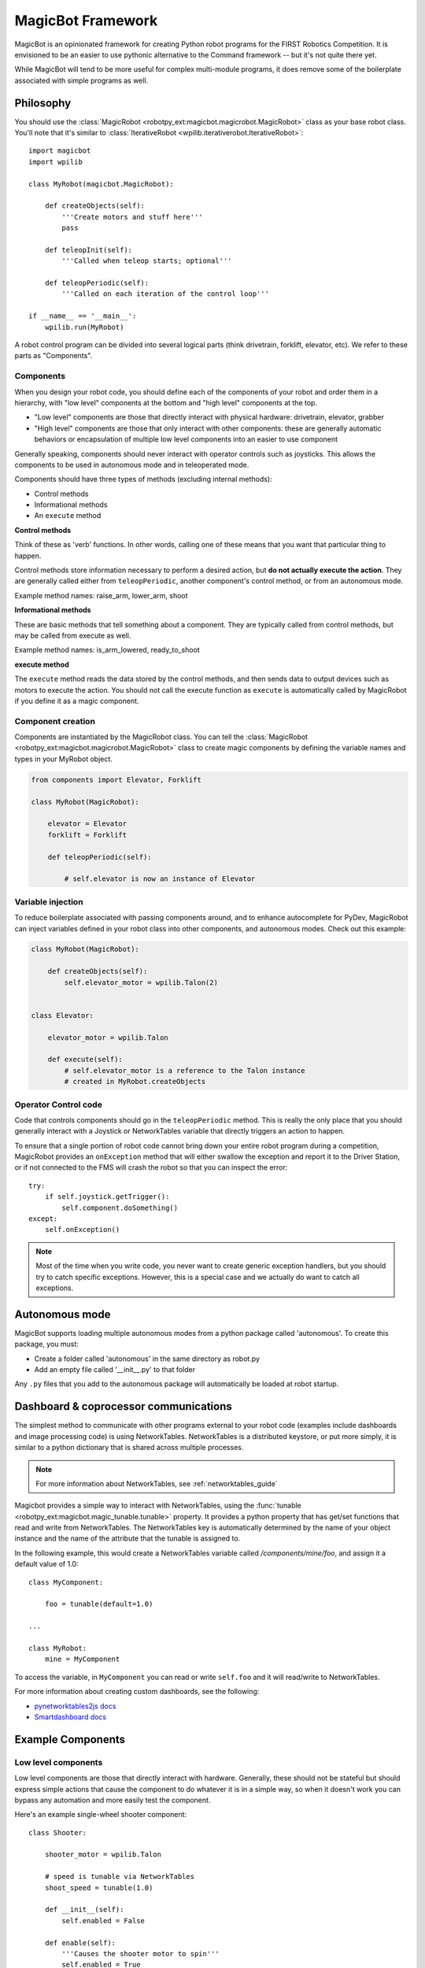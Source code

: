.. _magicbot_framework_docs:

MagicBot Framework
==================

MagicBot is an opinionated framework for creating Python robot programs for
the FIRST Robotics Competition. It is envisioned to be an easier to use
pythonic alternative to the Command framework -- but it's not quite there yet.

While MagicBot will tend to be more useful for complex multi-module programs,
it does remove some of the boilerplate associated with simple programs as
well.

Philosophy
----------

You should use the :class:`MagicRobot <robotpy_ext:magicbot.magicrobot.MagicRobot>`
class as your base robot class. You'll  note that it's similar to
:class:`IterativeRobot <wpilib.iterativerobot.IterativeRobot>`::

    import magicbot
    import wpilib

    class MyRobot(magicbot.MagicRobot):
        
        def createObjects(self):
            '''Create motors and stuff here'''
            pass
            
        def teleopInit(self):
            '''Called when teleop starts; optional'''
            
        def teleopPeriodic(self):
            '''Called on each iteration of the control loop'''
            
    if __name__ == '__main__':
        wpilib.run(MyRobot)


A robot control program can be divided into several logical parts (think
drivetrain, forklift, elevator, etc). We refer to these parts as 
"Components". 

Components
~~~~~~~~~~

When you design your robot code, you should define each of the components
of your robot and order them in a hierarchy, with "low level" components
at the bottom and "high level" components at the top.

- "Low level" components are those that directly interact with physical
  hardware: drivetrain, elevator, grabber
- "High level" components are those that only interact with other
  components: these are generally automatic behaviors or encapsulation
  of multiple low level components into an easier to use component
  
Generally speaking, components should never interact with operator controls
such as joysticks. This allows the components to be used in autonomous mode
and in teleoperated mode.

Components should have three types of methods (excluding internal methods):

- Control methods
- Informational methods
- An ``execute`` method

**Control methods**

Think of these as 'verb' functions. In other words, calling one of these means
that you want that particular thing to happen.

Control methods store information necessary to perform a desired action, but
**do not actually execute the action**. They are generally called either from
``teleopPeriodic``, another component's control method, or from an autonomous
mode.

Example method names: raise_arm, lower_arm, shoot

**Informational methods**

These are basic methods that tell something about a component. They are typically
called from control methods, but may be called from execute as well.

Example method names: is_arm_lowered, ready_to_shoot

**execute method**

The ``execute`` method reads the data stored by the control methods, and then
sends data to output devices such as motors to execute the action. You should
not call the execute function as ``execute`` is automatically called by
MagicRobot if you define it as a magic component.

Component creation
~~~~~~~~~~~~~~~~~~

Components are instantiated by the MagicRobot class. You can tell the
:class:`MagicRobot <robotpy_ext:magicbot.magicrobot.MagicRobot>` class to create
magic components by defining the variable names and types in your MyRobot object.

.. code-block:: python

    from components import Elevator, Forklift

    class MyRobot(MagicRobot):
    
        elevator = Elevator
        forklift = Forklift
        
        def teleopPeriodic(self):
            
            # self.elevator is now an instance of Elevator


Variable injection
~~~~~~~~~~~~~~~~~~

To reduce boilerplate associated with passing components around, and to
enhance autocomplete for PyDev, MagicRobot can inject variables defined
in your robot class into other components, and autonomous modes. Check
out this example:

.. code-block:: python

    class MyRobot(MagicRobot):
    
        def createObjects(self):
            self.elevator_motor = wpilib.Talon(2)
    
    
    class Elevator:
    
        elevator_motor = wpilib.Talon
        
        def execute(self):
            # self.elevator_motor is a reference to the Talon instance
            # created in MyRobot.createObjects

Operator Control code
~~~~~~~~~~~~~~~~~~~~~

Code that controls components should go in the ``teleopPeriodic`` method.
This is really the only place that you should generally interact with a
Joystick or NetworkTables variable that directly triggers an action to
happen.

To ensure that a single portion of robot code cannot bring down your entire
robot program during a competition, MagicRobot provides an ``onException``
method that will either swallow the exception and report it to the Driver
Station, or if not connected to the FMS will crash the robot so that you
can inspect the error::

    try:
        if self.joystick.getTrigger():
            self.component.doSomething()
    except:
        self.onException()
        
        
.. note:: Most of the time when you write code, you never want to create
          generic exception handlers, but you should try to catch specific
          exceptions. However, this is a special case and we actually do want
          to catch all exceptions.

.. seealso:: :ref:`RobotPy Guidelines <guidelines_dont_die>`

Autonomous mode
---------------

MagicBot supports loading multiple autonomous modes from a python
package called 'autonomous'. To create this package, you must:

- Create a folder called 'autonomous' in the same directory as robot.py
- Add an empty file called '__init__.py' to that folder

Any ``.py`` files that you add to the autonomous package will
automatically be loaded at robot startup.

.. seealso:: :class:`.AutonomousModeSelector` on how to define an
             autonomous mode.

Dashboard & coprocessor communications
--------------------------------------

The simplest method to communicate with other programs external to your robot
code (examples include dashboards and image processing code) is using 
NetworkTables. NetworkTables is a distributed keystore, or put more simply,
it is similar to a python dictionary that is shared across multiple processes.
 
.. note:: For more information about NetworkTables, see :ref:`networktables_guide`

Magicbot provides a simple way to interact with NetworkTables, using the
:func:`tunable <robotpy_ext:magicbot.magic_tunable.tunable>` property.
It provides a python property that has get/set functions that read and write
from NetworkTables. The NetworkTables key is automatically determined by the
name of your object instance and the name of the attribute that the tunable is
assigned to.

In the following example, this would create a NetworkTables variable called
`/components/mine/foo`, and assign it a default value of 1.0::

    class MyComponent:

        foo = tunable(default=1.0)

    ...

    class MyRobot:
        mine = MyComponent

To access the variable, in ``MyComponent`` you can read or write ``self.foo``
and it will read/write to NetworkTables.

For more information about creating custom dashboards, see the following:

* `pynetworktables2js docs <http://pynetworktables2js.readthedocs.io/en/latest/>`_
* `Smartdashboard docs <https://wpilib.screenstepslive.com/s/4485/m/26401>`_


Example Components
------------------

Low level components
~~~~~~~~~~~~~~~~~~~~

Low level components are those that directly interact with hardware. Generally,
these should not be stateful but should express simple actions that cause the
component to do whatever it is in a simple way, so when it doesn't work you can
bypass any automation and more easily test the component.

Here's an example single-wheel shooter component::

    class Shooter:

        shooter_motor = wpilib.Talon
        
        # speed is tunable via NetworkTables
        shoot_speed = tunable(1.0)
        
        def __init__(self):
            self.enabled = False
        
        def enable(self):
            '''Causes the shooter motor to spin'''
            self.enabled = True

        def is_ready(self):
            # in a real robot, you'd be using an encoder to determine if the
            # shooter were at the right speed.. 
            return True

        def execute(self):
            '''This gets called at the end of the control loop'''
            if self.enabled:
                self.shooter_motor.set(self.shoot_speed)
            else:
                self.shooter_motor.set(0)
            
            self.enabled = False

Now, this is useful, but you'll note that it's not particularly smart. It just
makes the component work. Which is great -- very easy to debug. Let's automate
some stuff now.

High level components
~~~~~~~~~~~~~~~~~~~~~

High level components are those that control other components to automate
one or more of them for automated behaviors. Consider the example of the
Shooter component above -- let's say that you have some intake component
that  needs to feed a ball into the shooter when the shooter is ready. At
that point, you're ready for high level components! First, let's just define
what the low-level intake interface is:

* Has a function 'feed_shooter' which will send the ball to the shooter

Let's automate these two using a state machine helper::

    from magicbot import StateMachine, state, timed_state

    class ShooterControl(StateMachine):
        shooter = Shooter
        intake = Intake
        
        def fire(self):
            '''This function is called from teleop or autonomous to cause the
               shooter to fire'''
            self.engage()
            
        @state(first=True)
        def prepare_to_fire(self):
            '''First state -- waits until shooter is ready before going to the
               next action in the sequence'''
            self.shooter.enable()
            
            if self.shooter.is_ready():
                self.next_state_now('firing')
            
        @timed_state(duration=1, must_finish=True)
        def firing(self):
            '''Fires the ball'''
            self.shooter.enable()
            self.intake.feed_shooter()
                    
There's a few special things to point out here:

* There are two steps in this state machine: 'prepare_to_fire' and 'firing'. The
  first step is 'prepare_to_fire', and it only transitions into 'firing' if the
  shooter is ready.
* When you want the state machine to start executing, you call the 'engage'
  method. Of course, it's nice to have a semantically useful name, so we defined
  a function called 'fire' which just calls the 'engage' function for us.
* True to magicbot philosophy, the state machine will only execute if the 'engage'
  function is continuously called. So if you call engage, then prepare_to_fire
  will execute. But if you neglect to call engage again, then no states will
  execute.
  
  .. note:: There is an exception to this rule! Once you start firing, if the
            intake stops then the ball will get stuck, so we *must* continue
            even if engage doesn't occur. To tell the state machine about this,
            we pass the ``must_finish`` argument to @timed_state which will
            continue executing the state machine step until the duration has
            expired.
                    
Now obviously this is a very simple example, but you can extend the sequence of
events that happens as much as you want. It allows you to specify arbitrarily 
complex sets of steps to happen, and the resulting code is really easy to 
understand.

Using these components
~~~~~~~~~~~~~~~~~~~~~~

Here's one way that you might put them together in your robot.py file::

    class MyRobot(magicbot.MagicRobot):

        # High level components go first
        shooter_control = ShooterControl

        # Low level components come last
        intake = Intake
        shooter = Shooter
        
        ... 
        
        def teleopPeriodic(self):
        
            if self.joystick.getTrigger():
                self.shooter_control.fire()

API Reference
-------------

.. seealso:: :ref:`Magicbot API Reference <magicbot_api>`
